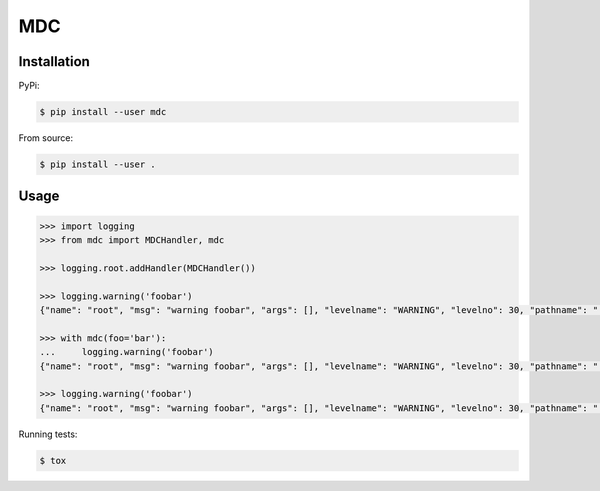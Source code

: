 MDC
===

Installation
------------

PyPi:

.. code:: bash

  $ pip install --user mdc

From source:

.. code:: bash

  $ pip install --user .

Usage
-----

.. code:: python

  >>> import logging
  >>> from mdc import MDCHandler, mdc

  >>> logging.root.addHandler(MDCHandler())

  >>> logging.warning('foobar')
  {"name": "root", "msg": "warning foobar", "args": [], "levelname": "WARNING", "levelno": 30, "pathname": "...", "filename": "...", "module": "test", "exc_info": null, "exc_text": null, "stack_info": null, "lineno": ..., "funcName": "...", "created": ..., "msecs": ..., "relativeCreated": ..., "thread": ..., "threadName": "MainThread", "processName": "MainProcess", "process": ..., "mdc": {}}

  >>> with mdc(foo='bar'):
  ...     logging.warning('foobar')
  {"name": "root", "msg": "warning foobar", "args": [], "levelname": "WARNING", "levelno": 30, "pathname": "...", "filename": "...", "module": "test", "exc_info": null, "exc_text": null, "stack_info": null, "lineno": ..., "funcName": "...", "created": ..., "msecs": ..., "relativeCreated": ..., "thread": ..., "threadName": "MainThread", "processName": "MainProcess", "process": ..., "mdc": {"foo": "bar"}}

  >>> logging.warning('foobar')
  {"name": "root", "msg": "warning foobar", "args": [], "levelname": "WARNING", "levelno": 30, "pathname": "...", "filename": "...", "module": "test", "exc_info": null, "exc_text": null, "stack_info": null, "lineno": ..., "funcName": "...", "created": ..., "msecs": ..., "relativeCreated": ..., "thread": ..., "threadName": "MainThread", "processName": "MainProcess", "process": ..., "mdc": {}}


Running tests:

.. code:: bash

  $ tox
